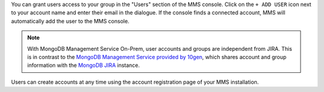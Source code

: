 You can grant users access to your group in the "Users" section of
the MMS console. Click on the ``+ ADD USER`` icon next 
to your account name and enter their email in the dialogue.  
If the console finds a
connected account, MMS will automatically add the user to the MMS
console.

.. note::

   With MongoDB Management Service On-Prem, user accounts and groups are
   independent from JIRA. This is in contrast to the `MongoDB Management Service
   provided by 10gen <http://mms.10gen.com>`_, which shares account
   and group information with the `MongoDB JIRA
   <http://jira.mongodb.org/>`_ instance.

Users can create accounts at any time using the account registration
page of your MMS installation.
